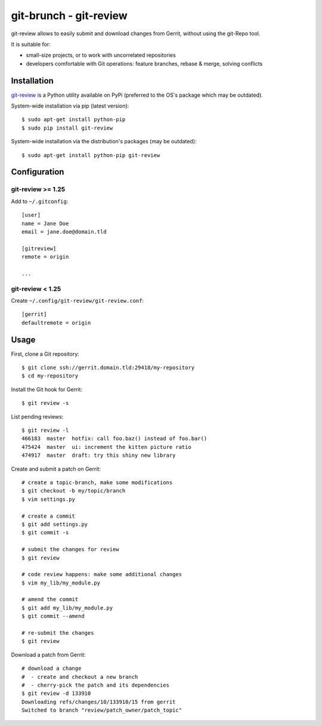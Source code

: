 git-brunch - git-review
=======================

git-review allows to easily submit and download changes from Gerrit, without
using the git-Repo tool.

It is suitable for:

* small-size projects, or to work with uncorrelated repositories
* developers comfortable with Git operations: feature branches, rebase & merge,
  solving conflicts

Installation
------------

`git-review <https://pypi.python.org/pypi/git-review/1.25.0>`_
is a Python utility available on PyPi (preferred to the OS's package which
may be outdated).

System-wide installation via pip (latest version):

::

   $ sudo apt-get install python-pip
   $ sudo pip install git-review

System-wide installation via the distribution's packages (may be outdated):

::

   $ sudo apt-get install python-pip git-review


Configuration
-------------

git-review >= 1.25
^^^^^^^^^^^^^^^^^^

Add to ``~/.gitconfig``:

::

   [user]
   name = Jane Doe
   email = jane.doe@domain.tld
    
   [gitreview]
   remote = origin
    
   ...

git-review < 1.25
^^^^^^^^^^^^^^^^^

Create ``~/.config/git-review/git-review.conf``:

::

   [gerrit]
   defaultremote = origin

Usage
-----

First, clone a Git repository:

::

   $ git clone ssh://gerrit.domain.tld:29418/my-repository
   $ cd my-repository
 
Install the Git hook for Gerrit:

::

   $ git review -s

List pending reviews:

::

   $ git review -l
   466183  master  hotfix: call foo.baz() instead of foo.bar()
   475424  master  ui: increment the kitten picture ratio
   474917  master  draft: try this shiny new library

Create and submit a patch on Gerrit:

::

   # create a topic-branch, make some modifications
   $ git checkout -b my/topic/branch
   $ vim settings.py
    
   # create a commit
   $ git add settings.py
   $ git commit -s
    
   # submit the changes for review
   $ git review
    
   # code review happens: make some additional changes
   $ vim my_lib/my_module.py
    
   # amend the commit
   $ git add my_lib/my_module.py
   $ git commit --amend
    
   # re-submit the changes
   $ git review

Download a patch from Gerrit:

::

   # download a change
   #  - create and checkout a new branch
   #  - cherry-pick the patch and its dependencies
   $ git review -d 133910
   Downloading refs/changes/10/133910/15 from gerrit
   Switched to branch "review/patch_owner/patch_topic"

